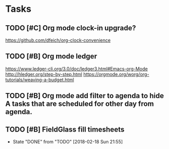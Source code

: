 * Tasks
** TODO [#C] Org mode clock-in upgrade?
https://github.com/dfeich/org-clock-convenience

** TODO [#B] Org mode ledger
https://www.ledger-cli.org/3.0/doc/ledger3.html#Emacs-org-Mode
http://hledger.org/step-by-step.html
https://orgmode.org/worg/org-tutorials/weaving-a-budget.html
** TODO [#B] Org mode add filter to agenda to hide A tasks that are scheduled for other day from agenda.
SCHEDULED: <2018-02-18 Sun>
** TODO [#B] FieldGlass fill timesheets
   SCHEDULED: <2018-02-25 Sun .+7d/9d>
   - State "DONE"       from "TODO"       [2018-02-18 Sun 21:55]
   :PROPERTIES:
   :STYLE: habit
   :LAST_REPEAT: [2018-02-18 Sun 21:55]
   :END:
